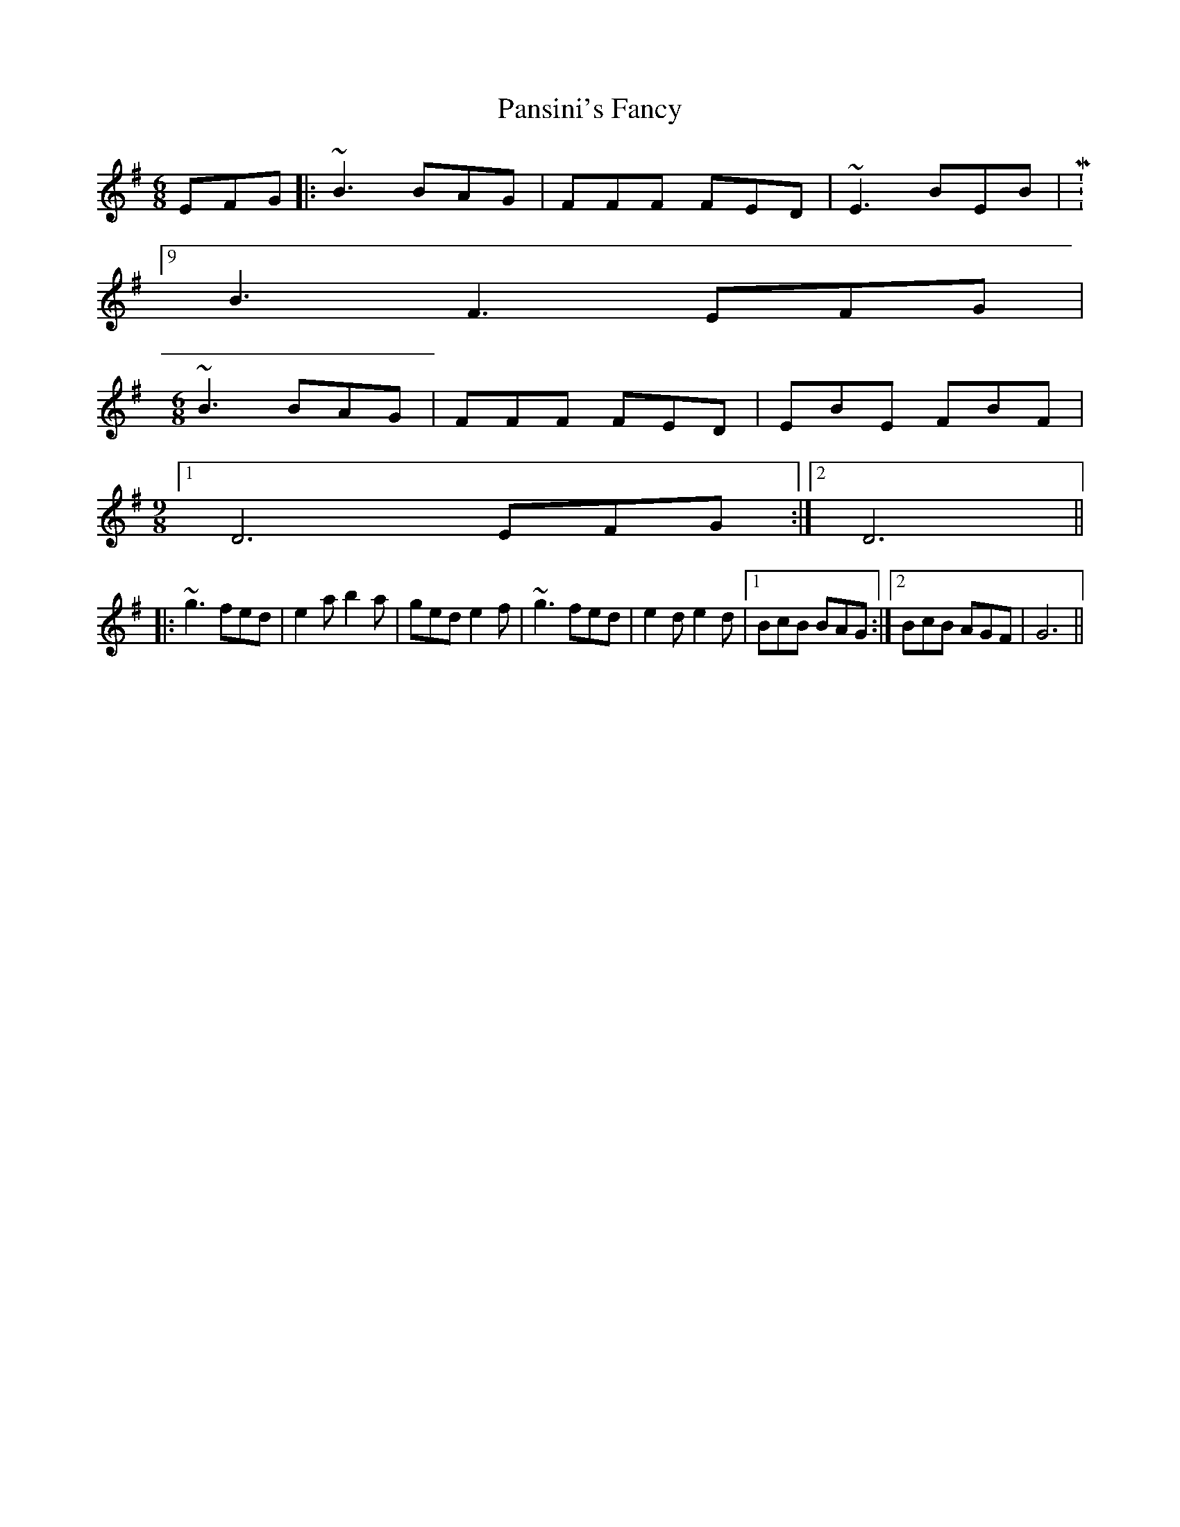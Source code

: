 X: 31617
T: Pansini's Fancy
R: jig
M: 6/8
K: Gmajor
EFG|:~B3 BAG|FFF FED|~E3 BEB|M:9/8
B3 F3 EFG|
M:6/8
~B3 BAG|FFF FED|EBE FBF|
M:9/8
[1 D6 EFG:|2 D6||
|:~g3 fed|e2a b2a|ged e2f|~g3 fed|e2d e2d|1 BcB BAG:|2 BcB AGF|G6||

